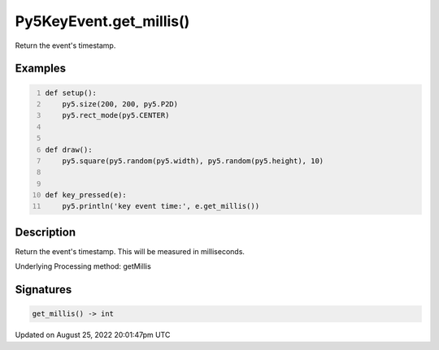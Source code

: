 Py5KeyEvent.get_millis()
========================

Return the event's timestamp.

Examples
--------

.. raw:: html

    <div class="example-table">

.. raw:: html

    <div class="example-row"><div class="example-cell-image">

.. raw:: html

    </div><div class="example-cell-code">

.. code:: python
    :number-lines:

    def setup():
        py5.size(200, 200, py5.P2D)
        py5.rect_mode(py5.CENTER)


    def draw():
        py5.square(py5.random(py5.width), py5.random(py5.height), 10)


    def key_pressed(e):
        py5.println('key event time:', e.get_millis())

.. raw:: html

    </div></div>

.. raw:: html

    </div>

Description
-----------

Return the event's timestamp. This will be measured in milliseconds.

Underlying Processing method: getMillis

Signatures
------

.. code:: python

    get_millis() -> int
Updated on August 25, 2022 20:01:47pm UTC

